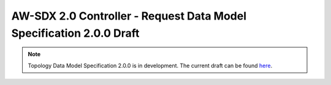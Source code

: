 =====================================================================
AW-SDX 2.0 Controller - Request Data Model Specification 2.0.0 Draft
=====================================================================

.. note::

   Topology Data Model Specification 2.0.0 is in development. The
   current draft can be found here_.


.. _here: https://docs.google.com/document/d/1vMKn5Mjf404BPJIilBcs2VpikdzOxS1jTep4kdJ1_0I